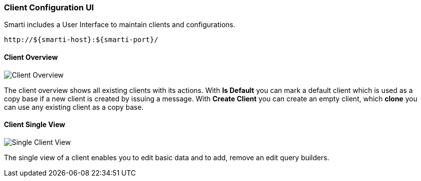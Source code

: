 === Client Configuration UI

Smarti includes a User Interface to maintain clients and configurations.

  http://${smarti-host}:${smarti-port}/

==== Client Overview

image::../_images/overview.png[Client Overview]

The client overview shows all existing clients with its actions.
With *Is Default* you can mark a default client which is used as a copy base if a new client is created by issuing a message.
With *Create Client* you can create an empty client, which *clone* you can use any existing client as a copy base.

==== Client Single View

image::../_images/single_client.png[Single Client View]

The single view of a client enables you to edit basic data and to add, remove an edit query builders.
